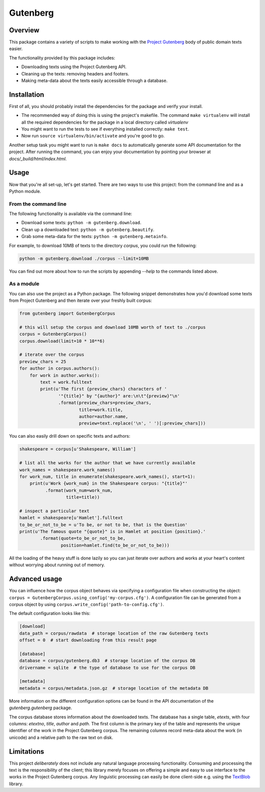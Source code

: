 *********
Gutenberg
*********


Overview
========

This package contains a variety of scripts to make working with the `Project
Gutenberg <http://www.gutenberg.org>`_ body of public domain texts easier.

The functionality provided by this package includes:

* Downloading texts using the Project Gutenberg API.
* Cleaning up the texts: removing headers and footers.
* Making meta-data about the texts easily accessible through a database.


Installation
============

First of all, you should probably install the dependencies for the package and
verify your install.

* The recommended way of doing this is using the project's makefile. The
  command ``make virtualenv`` will install all the required dependencies for
  the package in a local directory called *virtualenv*
* You might want to run the tests to see if everything installed correctly:
  ``make test``.
* Now run ``source virtualenv/bin/activate`` and you're good to go.

Another setup task you might want to run is ``make docs`` to automatically
generate some API documentation for the project. After running the command, you
can enjoy your documentation by pointing your browser at
*docs/_build/html/index.html*.


Usage
=====

Now that you're all set-up, let's get started. There are two ways to use this
project: from the command line and as a Python module.


From the command line
---------------------

The following functionality is available via the command line:

* Download some texts: ``python -m gutenberg.download``.
* Clean up a downloaded text: ``python -m gutenberg.beautify``.
* Grab some meta-data for the texts: ``python -m gutenberg.metainfo``.

For example, to download 10MB of texts to the directory *corpus*, you could run
the following:

.. sourcecode :: sh

    python -m gutenberg.download ./corpus --limit=10MB

You can find out more about how to run the scripts by appending *--help* to the
commands listed above.


As a module
-----------

You can also use the project as a Python package. The following snippet
demonstrates how you'd download some texts from Project Gutenberg and then
iterate over your freshly built corpus:

.. sourcecode :: python

    from gutenberg import GutenbergCorpus

    # this will setup the corpus and download 10MB worth of text to ./corpus
    corpus = GutenbergCorpus()
    corpus.download(limit=10 * 10**6)

    # iterate over the corpus
    preview_chars = 25
    for author in corpus.authors():
        for work in author.works():
            text = work.fulltext
            print(u'The first {preview_chars} characters of '
                   '"{title}" by "{author}" are:\n\t"{preview}"\n'
                   .format(preview_chars=preview_chars,
                           title=work.title,
                           author=author.name,
                           preview=text.replace('\n', ' ')[:preview_chars]))

You can also easily drill down on specific texts and authors:

.. sourcecode :: python

    shakespeare = corpus[u'Shakespeare, William']

    # list all the works for the author that we have currently available
    work_names = shakespeare.work_names()
    for work_num, title in enumerate(shakespeare.work_names(), start=1):
        print(u'Work {work_num} in the Shakespeare corpus: "{title}"'
              .format(work_num=work_num,
                      title=title))

    # inspect a particular text
    hamlet = shakespeare[u'Hamlet'].fulltext
    to_be_or_not_to_be = u'To be, or not to be, that is the Question'
    print(u'The famous quote "{quote}" is in Hamlet at position {position}.'
            .format(quote=to_be_or_not_to_be,
                    position=hamlet.find(to_be_or_not_to_be)))

All the loading of the heavy stuff is done lazily so you can just iterate over
authors and works at your heart's content without worrying about running out of
memory.


Advanced usage
==============

You can influence how the corpus object behaves via specifying a configuration
file when constructing the object: ``corpus =
GutenbergCorpus.using_config('my-corpus.cfg')``. A configuration file can be
generated from a corpus object by using
``corpus.write_config('path-to-config.cfg')``.

The default configuration looks like this:

.. sourcecode :: cfg

    [download]
    data_path = corpus/rawdata  # storage location of the raw Gutenberg texts
    offset = 0  # start downloading from this result page

    [database]
    database = corpus/gutenberg.db3  # storage location of the corpus DB
    drivername = sqlite  # the type of database to use for the corpus DB

    [metadata]
    metadata = corpus/metadata.json.gz  # storage location of the metadata DB

More information on the different configuration options can be found in the API
documentation of the *gutenberg.gutenberg* package.

The corpus database stores information about the downloaded texts. The database
has a single table, *etexts*, with four columns: *etextno*, *title*, *author*
and *path*. The first column is the primary key of the table and represents the
unique identifier of the work in the Project Gutenberg corpus.  The remaining
columns record meta-data about the work (in unicode) and a relative path to the
raw text on disk.


Limitations
===========

This project *deliberately* does not include any natural language processing
functionality. Consuming and processing the text is the responsibility of the
client; this library merely focuses on offering a simple and easy to use
interface to the works in the Project Gutenberg corpus.  Any linguistic
processing can easily be done client-side e.g. using the `TextBlob
<http://textblob.readthedocs.org>`_ library.
